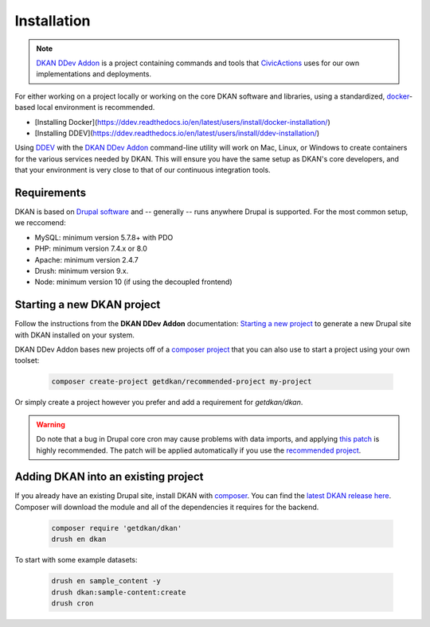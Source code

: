 Installation
===============

.. note::
  `DKAN DDev Addon <https://getdkan.github.io/dkan-ddev-addon/>`_ is a project
  containing commands and tools that `CivicActions <https://civicactions.com/dkan/>`_
  uses for our own implementations and deployments.

For either working on a project locally or working on the core DKAN software and libraries, using a standardized, `docker <https://www.docker.com/>`_-based local environment is recommended.

- [Installing Docker](https://ddev.readthedocs.io/en/latest/users/install/docker-installation/)
- [Installing DDEV](https://ddev.readthedocs.io/en/latest/users/install/ddev-installation/)

Using `DDEV <https://ddev.readthedocs.io/en/stable/>`_ with the `DKAN DDev Addon <https://getdkan.github.io/dkan-ddev-addon/>`_ command-line utility will work on Mac, Linux, or Windows to create containers for the various services needed by DKAN.
This will ensure you have the same setup as DKAN's core developers, and that your environment is very close to that of our continuous integration tools.

Requirements
------------

DKAN is based on `Drupal software <https://www.drupal.org/>`_ and -- generally -- runs anywhere Drupal is supported. For the most common setup, we reccomend:

-  MySQL: minimum version 5.7.8+ with PDO
-  PHP: minimum version 7.4.x or 8.0
-  Apache: minimum version 2.4.7
-  Drush: minimum version 9.x.
-  Node: minimum version 10 (if using the decoupled frontend)

Starting a new DKAN project
---------------------------

Follow the instructions from the **DKAN DDev Addon** documentation: `Starting a new project <https://getdkan.github.io/dkan-ddev-addon/getting-started.html>`_ to generate a new Drupal site with DKAN installed on your system.

DKAN DDev Addon bases new projects off of a `composer project <https://github.com/GetDKAN/recommended-project>`_ that you can also use to start a project using your own toolset:

  .. code-block::

    composer create-project getdkan/recommended-project my-project

Or simply create a project however you prefer and add a requirement for `getdkan/dkan`.

.. warning::
   Do note that a bug in Drupal core cron may cause problems with data imports, and applying `this patch <https://www.drupal.org/project/drupal/issues/3274931>`_ is highly recommended. The patch will be applied automatically if you use the `recommended project <https://github.com/GetDKAN/recommended-project>`_.

Adding DKAN into an existing project
----------------------------------------

If you already have an existing Drupal site, install DKAN with `composer <https://www.drupal.org/node/2718229>`_. You can find the `latest DKAN release here <https://github.com/GetDKAN/dkan/releases>`_. Composer will download the module and all of the dependencies it requires for the backend.

  .. code-block::

    composer require 'getdkan/dkan'
    drush en dkan

To start with some example datasets:

  .. code-block::

      drush en sample_content -y
      drush dkan:sample-content:create
      drush cron
